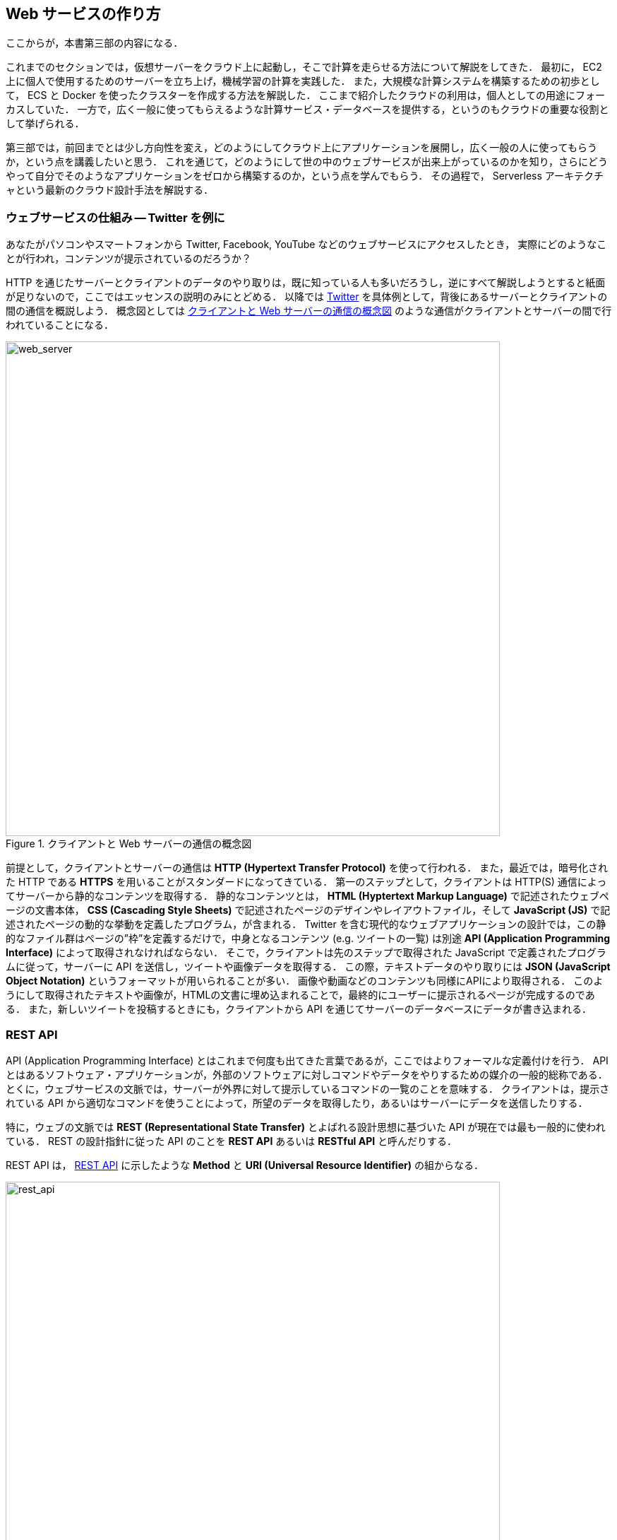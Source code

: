 == Web サービスの作り方

ここからが，本書第三部の内容になる．

これまでのセクションでは，仮想サーバーをクラウド上に起動し，そこで計算を走らせる方法について解説をしてきた．
最初に， EC2 上に個人で使用するためのサーバーを立ち上げ，機械学習の計算を実践した．
また，大規模な計算システムを構築するための初歩として， ECS と Docker を使ったクラスターを作成する方法を解説した．
ここまで紹介したクラウドの利用は，個人としての用途にフォーカスしていた．
一方で，広く一般に使ってもらえるような計算サービス・データベースを提供する，というのもクラウドの重要な役割として挙げられる．

第三部では，前回までとは少し方向性を変え，どのようにしてクラウド上にアプリケーションを展開し，広く一般の人に使ってもらうか，という点を講義したいと思う．
これを通じて，どのようにして世の中のウェブサービスが出来上がっているのかを知り，さらにどうやって自分でそのようなアプリケーションをゼロから構築するのか，という点を学んでもらう．
その過程で， Serverless アーキテクチャという最新のクラウド設計手法を解説する．

=== ウェブサービスの仕組み -- Twitter を例に

あなたがパソコンやスマートフォンから Twitter, Facebook, YouTube などのウェブサービスにアクセスしたとき，
実際にどのようなことが行われ，コンテンツが提示されているのだろうか？

HTTP を通じたサーバーとクライアントのデータのやり取りは，既に知っている人も多いだろうし，逆にすべて解説しようとすると紙面が足りないので，ここではエッセンスの説明のみにとどめる．
以降では https://twitter.com[Twitter] を具体例として，背後にあるサーバーとクライアントの間の通信を概説しよう．
概念図としては <<fig:web_server>> のような通信がクライアントとサーバーの間で行われていることになる．

[[fig:web_server]]
.クライアントと Web サーバーの通信の概念図
image::imgs/web_server.png[web_server, 700, align="center"]

前提として，クライアントとサーバーの通信は **HTTP (Hypertext Transfer Protocol)** を使って行われる．
また，最近では，暗号化された HTTP である **HTTPS** を用いることがスタンダードになってきている．
第一のステップとして，クライアントは HTTP(S) 通信によってサーバーから静的なコンテンツを取得する．
静的なコンテンツとは， **HTML (Hyptertext Markup Language)** で記述されたウェブページの文書本体， **CSS (Cascading Style Sheets)** で記述されたページのデザインやレイアウトファイル，そして **JavaScript (JS)** で記述されたページの動的な挙動を定義したプログラム，が含まれる．
Twitter を含む現代的なウェブアプリケーションの設計では，この静的なファイル群はページの”枠”を定義するだけで，中身となるコンテンツ (e.g. ツイートの一覧) は別途 **API (Application Programming Interface)** によって取得されなければならない．
そこで，クライアントは先のステップで取得された JavaScript で定義されたプログラムに従って，サーバーに API を送信し，ツイートや画像データを取得する．
この際，テキストデータのやり取りには **JSON (JavaScript Object Notation)** というフォーマットが用いられることが多い．
画像や動画などのコンテンツも同様にAPIにより取得される．
このようにして取得されたテキストや画像が，HTMLの文書に埋め込まれることで，最終的にユーザーに提示されるページが完成するのである．
また，新しいツイートを投稿するときにも，クライアントから API を通じてサーバーのデータベースにデータが書き込まれる．

[[sec_rest_api]]
=== REST API

API (Application Programming Interface) とはこれまで何度も出てきた言葉であるが，ここではよりフォーマルな定義付けを行う．
API とはあるソフトウェア・アプリケーションが，外部のソフトウェアに対しコマンドやデータをやりするための媒介の一般的総称である．
とくに，ウェブサービスの文脈では，サーバーが外界に対して提示しているコマンドの一覧のことを意味する．
クライアントは，提示されている API から適切なコマンドを使うことによって，所望のデータを取得したり，あるいはサーバーにデータを送信したりする．

特に，ウェブの文脈では **REST (Representational State Transfer)** とよばれる設計思想に基づいた API が現在では最も一般的に使われている．
REST の設計指針に従った API のことを **REST API** あるいは **RESTful API** と呼んだりする．

REST API は， <<rest_api>> に示したような **Method** と **URI (Universal Resource Identifier)** の組からなる．

[[rest_api]]
.REST API
image::imgs/rest_api.png[rest_api, 700, align="center"]

Method (メソッド) とは，どのような操作を行いたいかを抽象的に表す，**"動詞"** として捉えることができる．
メソッドには HTTP 規格で定義された9個の動詞 (verb) を使用することができる．
この中でも， `GET`, `POST`, `PUT`, `PATCH`, `DELETE` が主に使用され，他のメソッドはほとんど使われることはない (<<tab:rest_api_methods>>)．
この5つのメソッドによる操作を総称して **CRUD** (create, read, update, and delete) と呼ぶ．

[[tab:rest_api_methods]]
[cols="1,3", options="header"]
.REST API Methods
|===
|メソッド
|意図される動作

|GET
|要素を取得する

|POST
|新しい要素を作成する

|PUT
|既存の要素を新しい要素と置き換える

|PATCH
|既存の要素の一部を更新する

|DELETE
|要素を削除する
|===

一方， URI は操作が行われる対象，すなわち **"目的語"** を表す．
ウェブの文脈では操作が行われる対象のことをしばしば **リソース** と呼ぶ．
URI は多くの場合 http または https から始まるウェブサーバーのアドレスから始まり， / (スラッシュ) 以降に所望のリソースのパスが指定される．
<<rest_api>> の例で言えば， `https://api.twitter.com` というアドレスの `/1.1/status/home_timeline` というリソースを取得 (GET) せよ，という意味になる
(なお，ここで `1.1` という数字は API のバージョンを示している)．
この API リクエストによって，ユーザーのホームのタイムラインのツイートの一覧が取得される．

[TIP]
====
REST API のメソッドには， <<tab:rest_api_methods>> で挙げたもの以外に， HTTP プロトコルで定義されている他のメソッド (OPTIONS, TRACE など) を用いることもできるが，あまり一般的ではない．

また，これらのメソッドだけでは動詞として表現し切れないこともあるが，URIのパスなどでより意味を明確にすることもある．
メソッドの使い方も，要素を削除する際は必ず `DELETE` を使わなければならない，という決まりもなく，例えば， Twitter API でツイートを消す API は `POST statuses/destroy/:id` で定義されている．
最終的には，各ウェブサービスが公開している API ドキュメンテーションを読んで，それぞれの API がどんな操作をするのかを調べる必要がある．
====

==== Twitter API

もう少し具体的にウェブサービスのAPIを体験する目的で，ここでは Twitter のAPIを見てみよう．

Twitter が提供している API の一覧は https://developer.twitter.com/en/docs/api-reference-index[このページ] で見ることができる．
いくつかの代表的な API を <<tab_twitter_api>> にまとめた．

[[tab_twitter_api]]
[cols="1,1"]
.Twitter API
|===
|`GET /statuses/home_time_line`
|ホームのタイムラインのツイートの一覧を取得する．

|`GET /statuses/show/:id`
|`:id` で指定されたツイートの詳細情報を取得する．

|`POST /statuses/update`
|新しいツイートを投稿する．

|`POST /statuses/retweet/:id`
|`:id` で指定されたツイートをリツイートする．

|`POST /favorites/create/:id`
|`:id` で指定されたツイートを"いいね"する．

|`POST /statuses/destroy/:id`
|`:id` で指定されたツイートを削除する．
|=== 

Twitter のアプリまたはウェブサイトを開くと，背後では上記のような API が実行され，その結果ウェブページがレンダリングされている．
また， Twitter 上でボット (bot) を作るときは，これらの API リクエストを自動で実行するプログラムを記述することで出来上がっている．

このように， API はあらゆるウェブサービスを作る上で一番基礎となる要素である．
次からの章では本章で紹介した用語が何度も出てくるので，頭の片隅に置いたうえで読み進めていただきたい．


